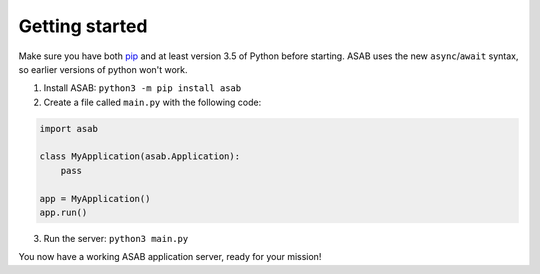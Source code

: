Getting started
===============

Make sure you have both `pip <https://pip.pypa.io/en/stable/installing/>`_ and at
least version 3.5 of Python before starting. ASAB uses the new ``async``/``await``
syntax, so earlier versions of python won't work.

1. Install ASAB:  ``python3 -m pip install asab``
2. Create a file called ``main.py`` with the following code:


.. code:: python

    import asab

    class MyApplication(asab.Application):
        pass

    app = MyApplication()
    app.run()


3. Run the server: ``python3 main.py``

You now have a working ASAB application server, ready for your mission!
